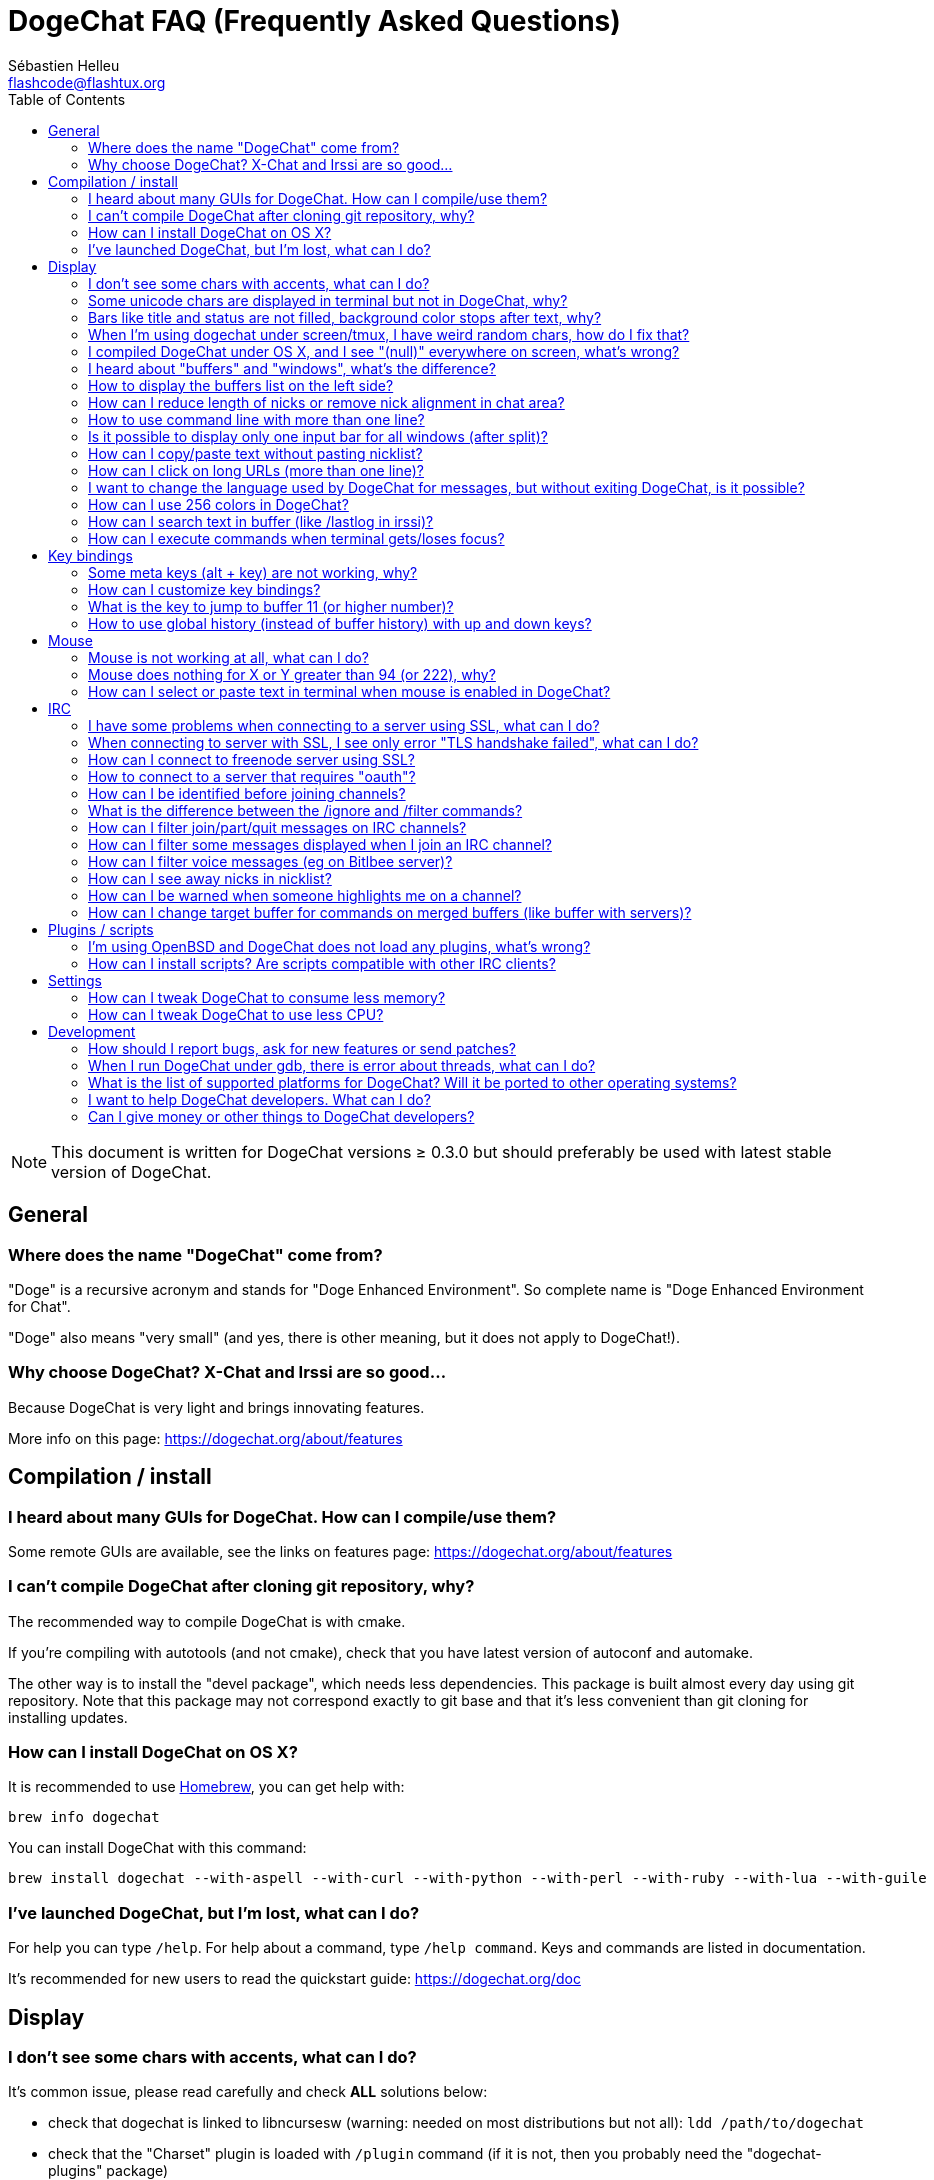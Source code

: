 = DogeChat FAQ (Frequently Asked Questions)
:author: Sébastien Helleu
:email: flashcode@flashtux.org
:lang: en
:toc:
:toc-placement: manual


[NOTE]
This document is written for DogeChat versions ≥ 0.3.0 but should preferably be
used with latest stable version of DogeChat.

toc::[]


[[general]]
== General

[[dogechat_name]]
=== Where does the name "DogeChat" come from?

"Doge" is a recursive acronym and stands for "Doge Enhanced Environment".
So complete name is "Doge Enhanced Environment for Chat".

"Doge" also means "very small" (and yes, there is other meaning, but it does not
apply to DogeChat!).

[[why_choose_dogechat]]
=== Why choose DogeChat? X-Chat and Irssi are so good...

Because DogeChat is very light and brings innovating features.

More info on this page: https://dogechat.org/about/features

[[compilation_install]]
== Compilation / install

[[gui]]
=== I heard about many GUIs for DogeChat. How can I compile/use them?

Some remote GUIs are available, see the links on features page:
https://dogechat.org/about/features

[[compile_git]]
=== I can't compile DogeChat after cloning git repository, why?

The recommended way to compile DogeChat is with cmake.

If you're compiling with autotools (and not cmake), check that you have latest
version of autoconf and automake.

The other way is to install the "devel package", which needs less dependencies.
This package is built almost every day using git repository. Note that this
package may not correspond exactly to git base and that it's less convenient
than git cloning for installing updates.

[[compile_osx]]
=== How can I install DogeChat on OS X?

It is recommended to use http://brew.sh/[Homebrew], you can get help with:

----
brew info dogechat
----

You can install DogeChat with this command:

----
brew install dogechat --with-aspell --with-curl --with-python --with-perl --with-ruby --with-lua --with-guile
----

[[lost]]
=== I've launched DogeChat, but I'm lost, what can I do?

For help you can type `/help`. For help about a command, type `/help command`.
Keys and commands are listed in documentation.

It's recommended for new users to read the quickstart guide:
https://dogechat.org/doc

[[display]]
== Display

[[charset]]
=== I don't see some chars with accents, what can I do?

It's common issue, please read carefully and check *ALL* solutions below:

* check that dogechat is linked to libncursesw (warning: needed on most
  distributions but not all): `ldd /path/to/dogechat`
* check that the "Charset" plugin is loaded with `/plugin` command (if it is
  not, then you probably need the "dogechat-plugins" package)
* check the output of command `/charset` (on core buffer). You should see
  'ISO-XXXXXX' or 'UTF-8' for terminal charset. If you see 'ANSI_X3.4-1968' or
  other values, your locale is probably wrong (fix your $LANG).
* setup global decode value, for example:
  `/set charset.default.decode "ISO-8859-15"`
* if you are using UTF-8 locale:
** check that your terminal is UTF-8 ready (terminal recommended for UTF-8 is
   rxvt-unicode)
** if you are using screen, check that it is run with UTF-8 mode
   ("`defutf8 on`" in ~/.screenrc or `screen -U` to run screen)
* check that option 'dogechat.look.eat_newline_glitch' is off (this option may
  cause display bugs)

[NOTE]
UTF-8 locale is recommended for DogeChat. If you're using ISO or other
locale, please check that *all* your settings (terminal, screen, ..) are ISO
and *not* UTF-8.

[[unicode_chars]]
=== Some unicode chars are displayed in terminal but not in DogeChat, why?

This may be caused by a libc bug in function 'wcwidth', which should be fixed
in glibc 2.22 (maybe not yet available in your distribution).

There is a workaround to use the fixed 'wcwidth' function:
https://blog.nytsoi.net/2015/05/04/emoji-support-for-dogechat

See this bug report for more information:
https://github.com/dogechat/dogechat/issues/79

[[bars_background]]
=== Bars like title and status are not filled, background color stops after text, why?

This may be caused by a bad value of the TERM variable in your shell (look at
output of `echo $TERM` in your terminal).

Depending on where you launch DogeChat, you should have:

* if DogeChat runs locally or on a remote machine without screen nor tmux, it
  depends on the terminal used: 'xterm', 'xterm-256color', 'rxvt-unicode',
  'rxvt-256color', ...
* if DogeChat runs under screen, you should have 'screen' or 'screen-256color',
* if DogeChat runs under tmux, you should have 'tmux', 'tmux-256color',
  'screen' or 'screen-256color'.

If needed, fix your TERM variable: `export TERM="xxx"`.

[[screen_weird_chars]]
=== When I'm using dogechat under screen/tmux, I have weird random chars, how do I fix that?

This may be caused by bad value of the TERM variable in your shell (look at
output of `echo $TERM` in your terminal, *outside screen/tmux*).

For example, 'xterm-color' may display such weird chars, you can use 'xterm'
which is OK (like many other values).

If needed, fix your TERM variable: `export TERM="xxx"`.

[[osx_display_broken]]
=== I compiled DogeChat under OS X, and I see "(null)" everywhere on screen, what's wrong?

If you compiled ncursesw yourself, try to use standard ncurses (that comes with
system).

Moreover, under OS X, it is recommended to install DogeChat with Homebrew package
manager.

[[buffer_vs_window]]
=== I heard about "buffers" and "windows", what's the difference?

A 'buffer' is composed by a number, a name, lines displayed (and some other
data).

A 'window' is a screen area which displays a buffer. It is possible to split
your screen into many windows.

Each window displays one buffer. A buffer can be hidden (not displayed by a
window) or displayed by one or more windows.

[[buffers_list]]
=== How to display the buffers list on the left side?

Use script 'buffers.pl':

----
/script install buffers.pl
----

To limit size of bar:

----
/set dogechat.bar.buffers.size_max 15
----

To move bar to bottom:

----
/set dogechat.bar.buffers.position bottom
----

[[customize_prefix]]
=== How can I reduce length of nicks or remove nick alignment in chat area?

To reduce max length of nicks in chat area:

----
/set dogechat.look.prefix_align_max 15
----

To remove nick alignment:

----
/set dogechat.look.prefix_align none
----

[[input_bar_size]]
=== How to use command line with more than one line?

The option 'size' in input bar can be set to a value higher than 1 (for fixed
size, default size is 1) or 0 for dynamic size, and then option 'size_max' will
set the max size (0 = no limit).

Example with dynamic size:

----
/set dogechat.bar.input.size 0
----

Max size of 2:

----
/set dogechat.bar.input.size_max 2
----

[[one_input_root_bar]]
=== Is it possible to display only one input bar for all windows (after split)?

Yes, you will have to create a bar with type "root" (with an item to know in
which window you are), then delete current input bar.

For example:

----
/bar add rootinput root bottom 1 0 [buffer_name]+[input_prompt]+(away),[input_search],[input_paste],input_text
/bar del input
----

If ever you are not satisfied with that, just delete new bar, DogeChat will
automatically create default bar "input" if item "input_text" is not used in
any bar:

----
/bar del rootinput
----

[[terminal_copy_paste]]
=== How can I copy/paste text without pasting nicklist?

With DogeChat ≥ 1.0, you can use the bare display (default key: key[alt-l]).

You can use a terminal with rectangular selection (like rxvt-unicode,
konsole, gnome-terminal, ...). Key is usually key[ctrl-]key[alt-] mouse
selection.

Another solution is to move nicklist to top or bottom, for example:

----
/set dogechat.bar.nicklist.position top
----

[[urls]]
=== How can I click on long URLs (more than one line)?

With DogeChat ≥ 1.0, you can use the bare display (default key: key[alt-l]).

By default, DogeChat displays time and prefix for each line and optional bars
around chat area. To make easier URL click, you can move nicklist to top and
remove alignment on nick:

----
/set dogechat.bar.nicklist.position top
/set dogechat.look.prefix_align none
/set dogechat.look.align_end_of_lines time
----

With DogeChat ≥ 0.3.6, you can enable option "eat_newline_glitch", so that
new line char is not added at the end of each line displayed (it will not break
URL selection):

----
/set dogechat.look.eat_newline_glitch on
----

[IMPORTANT]
This option may cause display bugs. If you experience such problem, you must
turn off this option.

Other solution is to use a script:

----
/script search url
----

[[change_locale_without_quit]]
=== I want to change the language used by DogeChat for messages, but without exiting DogeChat, is it possible?

Yes, with DogeChat ≥ 1.0:

----
/set env LANG en_US.UTF-8
/upgrade
----

With older DogeChat:

----
/script install shell.py
/shell setenv LANG=en_US.UTF-8
/upgrade
----

[[use_256_colors]]
=== How can I use 256 colors in DogeChat?

256 colors are supported with DogeChat ≥ 0.3.4.

First check that your 'TERM' environment variable is correct, recommended values
are:

* under screen: 'screen-256color'
* under tmux: 'screen-256color' or 'tmux-256color'
* outside screen/tmux: 'xterm-256color', 'rxvt-256color', 'putty-256color', ...

[NOTE]
You may have to install package "ncurses-term" to use these values in 'TERM'
variable.

If you are using screen, you can add this line to your '~/.screenrc':

----
term screen-256color
----

If your 'TERM' variable has wrong value and that DogeChat is already running,
you can change it with these two commands (with DogeChat ≥ 1.0):

----
/set env TERM screen-256color
/upgrade
----

For version 0.3.4, you must use command `/color` to add new colors.

For versions ≥ 0.3.5, you can use any color number in options (optional: you
can add color aliases with command `/color`).

Please read user's guide for more information about colors management.

[[search_text]]
=== How can I search text in buffer (like /lastlog in irssi)?

The default key is key[ctrl-r] (command is: `/input search_text_here`).
And jump to highlights: key[alt-p] / key[alt-n].

See user's guide for more info about this feature (default key bindings).

[[terminal_focus]]
=== How can I execute commands when terminal gets/loses focus?

You must enable the focus events with a special code sent to terminal.

*Important*:

* Currently, *only* 'xterm' seems to support this feature.
* It does *not* work under screen/tmux.

To send the code when DogeChat is starting:

----
/set dogechat.startup.command_after_plugins "/print -stdout \033[?1004h\n"
----

And then you bind two keys for the focus (replace the `/print` commands by the
commands of your choice):

----
/key bind meta2-I /print -core focus
/key bind meta2-O /print -core unfocus
----

[[key_bindings]]
== Key bindings

[[meta_keys]]
=== Some meta keys (alt + key) are not working, why?

If you're using some terminals like xterm or uxterm, some meta keys does not
work by default. You can add a line in file '~/.Xresources':

* for xterm:
----
XTerm*metaSendsEscape: true
----
* for uxterm:
----
UXTerm*metaSendsEscape: true
----

And then reload resources (`xrdb -override ~/.Xresources`) or restart X.

[[customize_key_bindings]]
=== How can I customize key bindings?

Key bindings are customizable with `/key` command.

Default key key[alt-k] lets you grab key code and insert it in command line.

[[jump_to_buffer_11_or_higher]]
=== What is the key to jump to buffer 11 (or higher number)?

The key is key[alt-j] and then 2 digits, for example key[alt-j], key[1], key[1]
to jump to buffer 11.

You can bind a key, for example:

----
/key bind meta-q /buffer *11
----

List of default keys is in User's guide.

[[global_history]]
=== How to use global history (instead of buffer history) with up and down keys?

You can bind the up and down keys on global history (default keys for global
history are key[ctrl-↑] and key[ctrl-↓]).

Example:

----
/key bind meta2-A /input history_global_previous
/key bind meta2-B /input history_global_next
----

[NOTE]
Keys "meta2-A" and "meta2-B" may be different in your terminal. To find key
code press key[alt-k] then key (up or down).

[[mouse]]
== Mouse

[[mouse_not_working]]
=== Mouse is not working at all, what can I do?

Mouse is supported with DogeChat ≥ 0.3.6.

First try to enable mouse:

----
/mouse enable
----

If mouse is still not working, check the TERM variable in your shell (look at
output of `echo $TERM` in your terminal).
According to terminfo used, mouse may not be supported.

You can test mouse support in terminal:

----
$ printf '\033[?1002h'
----

And then click on first char of terminal (upper left). You should see " !!#!!".

To disable mouse in terminal:

----
$ printf '\033[?1002l'
----

[[mouse_coords]]
=== Mouse does nothing for X or Y greater than 94 (or 222), why?

Some terminals are sending only ISO chars for mouse coordinates, so it does not
work for X/Y greater than 94 (or 222).

You should use a terminal that supports UTF-8 coordinates for mouse, like
rxvt-unicode.

[[mouse_select_paste]]
=== How can I select or paste text in terminal when mouse is enabled in DogeChat?

When mouse is enabled in DogeChat, you can use key[shift] modifier to select or
click in terminal, as if the mouse was disabled (on some terminals like iTerm,
you have to use key[alt] instead of key[shift]).

[[irc]]
== IRC

[[irc_ssl_connection]]
=== I have some problems when connecting to a server using SSL, what can I do?

If you are using Mac OS X, you must install `curl-ca-bundle` and set the path
to certificates in DogeChat:

----
/set dogechat.network.gnutls_ca_file "/usr/local/opt/curl-ca-bundle/share/ca-bundle.crt"
----

If you see errors about gnutls handshake, you can try to use a smaller
Diffie-Hellman key (default is 2048):

----
/set irc.server.example.ssl_dhkey_size 1024
----

If you see errors about certificate, you can disable "ssl_verify" (be careful,
connection will be less secure by doing that):

----
/set irc.server.example.ssl_verify off
----

If the server has an invalid certificate and you know what the certificate
should be, you can specify the fingerprint (SHA-512, SHA-256 or SHA-1):

----
/set irc.server.example.ssl_fingerprint 0c06e399d3c3597511dc8550848bfd2a502f0ce19883b728b73f6b7e8604243b
----

[[irc_ssl_handshake_error]]
=== When connecting to server with SSL, I see only error "TLS handshake failed", what can I do?

You can try a different priority string (DogeChat ≥ 0.3.5 only), replace "xxx"
by your server name:

----
/set irc.server.xxx.ssl_priorities "NORMAL:-VERS-TLS-ALL:+VERS-TLS1.0:+VERS-SSL3.0:%COMPAT"
----

[[irc_ssl_freenode]]
=== How can I connect to freenode server using SSL?

Set option 'dogechat.network.gnutls_ca_file' to file with certificates:

----
/set dogechat.network.gnutls_ca_file "/etc/ssl/certs/ca-certificates.crt"
----

[NOTE]
Check that you have this file on your system (commonly brought by package
"ca-certificates").

Setup server port, SSL, then connect:

----
/set irc.server.freenode.addresses "chat.freenode.net/7000"
/set irc.server.freenode.ssl on
/connect freenode
----

[[irc_oauth]]
=== How to connect to a server that requires "oauth"?

Some servers like 'twitch' require oauth to connect.

The oauth is simply a password with the value "oauth:XXXX".

You can add such server and connect with following commands (replace name
and address by appropriate values):

----
/server add name irc.server.org -password=oauth:XXXX
/connect name
----

[[irc_sasl]]
=== How can I be identified before joining channels?

If server supports SASL, you should use that instead of sending command for
nickserv authentication, for example:

----
/set irc.server.freenode.sasl_username "mynick"
/set irc.server.freenode.sasl_password "xxxxxxx"
----

If server does not support SASL, you can add a delay (between command and join
of channels):

----
/set irc.server.freenode.command_delay 5
----

[[ignore_vs_filter]]
=== What is the difference between the /ignore and /filter commands?

The `/ignore` command is an IRC command, so it applies only for IRC buffers
(servers and channels).
It lets you ignore some nicks or hostnames of users for a server or channel
(command will not apply on content of messages).
Matching messages are deleted by IRC plugin before display (so you'll
never see them).

The `/filter` command is a core command, so it applies to any buffer.
It lets you filter some lines in buffers with tags or regular expression for
prefix and content of line.
Filtered lines are only hidden, not deleted, and you can see them if you
disable filters (by default, the key key[alt-=] toggles filters).

[[filter_irc_join_part_quit]]
=== How can I filter join/part/quit messages on IRC channels?

With smart filter (keep join/part/quit from users who spoke recently):

----
/set irc.look.smart_filter on
/filter add irc_smart * irc_smart_filter *
----

With a global filter (hide *all* join/part/quit):

----
/filter add joinquit * irc_join,irc_part,irc_quit *
----

[NOTE]
For help: `/help filter` and `/help irc.look.smart_filter`

[[filter_irc_join_channel_messages]]
=== How can I filter some messages displayed when I join an IRC channel?

With DogeChat ≥ 0.4.1, you can choose which messages are displayed or not when
joining a channel with the option 'irc.look.display_join_message' (see
`/help irc.look.display_join_message` for more info).

To hide messages (but keep them in buffer), you can filter them using the tag
(for example 'irc_329' for channel creation date). See `/help filter` for help
with filters.

[[filter_voice_messages]]
=== How can I filter voice messages (eg on Bitlbee server)?

It's not easy to filter voice messages, because voice mode can be set with other
modes in same IRC message.

If you want to do that, it's probably because Bitlbee is using voice to show
away users, and you are flooded with voice messages. Therefore, you can change
that and let DogeChat use a special color for away nicks in nicklist.

For Bitlbee ≥ 3, do that on channel '&bitlbee':

----
channel set show_users online,away
----

For older version of Bitlbee, do that on channel '&bitlbee':

----
set away_devoice false
----

For checking away nicks in DogeChat, see question about
<<color_away_nicks,away nicks>>.

If you really want to filter voice messages, you can use this command, but this
is not perfect (will work only if first mode changed is voice):

----
/filter add hidevoices * irc_mode (\+|\-)v
----

[[color_away_nicks]]
=== How can I see away nicks in nicklist?

You have to set option 'irc.server_default.away_check' to a positive value
(minutes between each check of away nicks).

You can set option 'irc.server_default.away_check_max_nicks' to limit away check
on small channels only.

For example, check every 5 minutes for away nicks, for channels with max 25
nicks:

----
/set irc.server_default.away_check 5
/set irc.server_default.away_check_max_nicks 25
----

[NOTE]
For DogeChat ≤ 0.3.3, options are 'irc.network.away_check' and
'irc.network.away_check_max_nicks'.

[[highlight_notification]]
=== How can I be warned when someone highlights me on a channel?

With DogeChat ≥ 1.0, there is a default trigger "beep" which sends a 'BEL' to
the terminal on a highlight or private message. Thus you can configure your
terminal (or multiplexer like screen/tmux) to run a command or play a sound
when a 'BEL' occurs.

Or you can add a command in "beep" trigger:

----
/set trigger.trigger.beep.command "/print -beep;/exec -bg /path/to/command arguments"
----

With an older DogeChat, you can use a script like 'beep.pl' or 'launcher.pl'.

For 'launcher.pl', you have to setup command:

----
/set plugins.var.perl.launcher.signal.dogechat_highlight "/path/to/command arguments"
----

Other scripts on this subject:

----
/script search notify
----

[[irc_target_buffer]]
=== How can I change target buffer for commands on merged buffers (like buffer with servers)?

The default key is key[ctrl-x] (command is: `/input switch_active_buffer`).

[[plugins_scripts]]
== Plugins / scripts

[[openbsd_plugins]]
=== I'm using OpenBSD and DogeChat does not load any plugins, what's wrong?

Under OpenBSD, plugin filenames end with ".so.0.0" (".so" for Linux).

You must set that up:

----
/set dogechat.plugin.extension ".so.0.0"
/plugin autoload
----

[[install_scripts]]
=== How can I install scripts? Are scripts compatible with other IRC clients?

You can use the command `/script` to install and manage scripts
(see `/help script` for help).

Scripts are not compatible with other IRC clients.

[[settings]]
== Settings

[[memory_usage]]
=== How can I tweak DogeChat to consume less memory?

You can try following tips to consume less memory:

* use the latest stable version (it is supposed to have less memory leaks than
  older versions)
* do not load some plugins if you don't use them, for example: aspell, fifo,
  logger, perl, python, ruby, lua, tcl, guile, javascript, xfer (used for DCC)
* load only scripts that you really need
* do not load certificates if SSL is *NOT* used: set empty string in option
  'dogechat.network.gnutls_ca_file'
* reduce value of option 'dogechat.history.max_buffer_lines_number' or set value
  of option 'dogechat.history.max_buffer_lines_minutes'
* reduce value of option 'dogechat.history.max_commands'

[[cpu_usage]]
=== How can I tweak DogeChat to use less CPU?

You can follow same tips as for <<memory_usage,memory>>, and these ones:

* hide "nicklist" bar: `/bar hide nicklist`
* remove display of seconds in status bar time:
  `/set dogechat.look.item_time_format "%H:%M"` (this is the default value)
* set the 'TZ' variable (for example: `export TZ="Europe/Paris"`), to prevent
  frequent access to file '/etc/localtime'

[[development]]
== Development

[[bug_task_patch]]
=== How should I report bugs, ask for new features or send patches?

See: https://dogechat.org/dev/support

[[gdb_error_threads]]
=== When I run DogeChat under gdb, there is error about threads, what can I do?

When you run DogeChat under gdb, you may have this error:

----
$ gdb /path/to/dogechat
(gdb) run
[Thread debugging using libthread_db enabled]
Cannot find new threads: generic error
----

To fix that, you can run gdb with this command (replace path to libpthread and
DogeChat with paths on your system):

----
$ LD_PRELOAD=/lib/libpthread.so.0 gdb /path/to/dogechat
(gdb) run
----

[[supported_os]]
=== What is the list of supported platforms for DogeChat? Will it be ported to other operating systems?

The full list is on this page: https://dogechat.org/download

We do our best to run on as many platforms as possible. Help is welcome for
some OS' we don't have, to test DogeChat.

[[help_developers]]
=== I want to help DogeChat developers. What can I do?

There's many tasks to do (testing, code, documentation, ...)

Please contact us via IRC or mail, look at support page:
https://dogechat.org/dev/support

[[donate]]
=== Can I give money or other things to DogeChat developers?

You can give us money to help development.
Details on https://dogechat.org/about/donate
